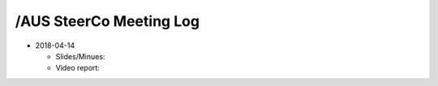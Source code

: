 /AUS SteerCo Meeting Log
========================

* 2018-04-14

  * Slides/Minues:
  * Video report:
